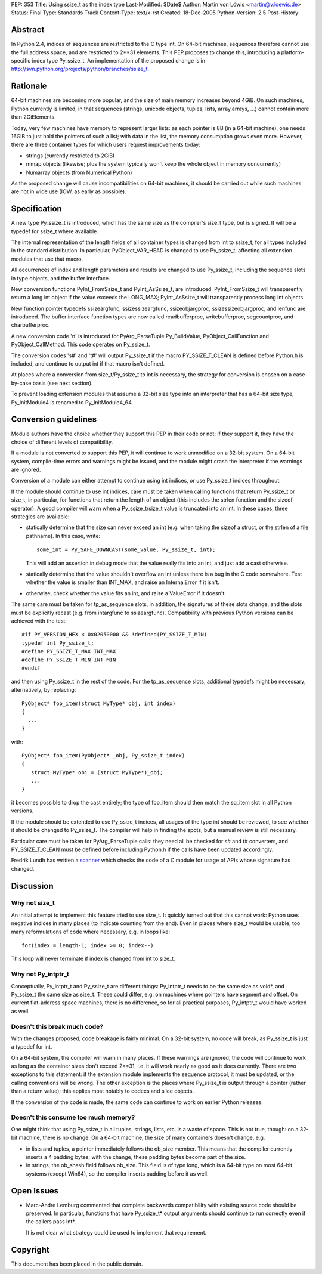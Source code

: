 PEP: 353
Title: Using ssize_t as the index type
Last-Modified: $Date$
Author: Martin von Löwis <martin@v.loewis.de>
Status: Final
Type: Standards Track
Content-Type: text/x-rst
Created: 18-Dec-2005
Python-Version: 2.5
Post-History:


Abstract
========

In Python 2.4, indices of sequences are restricted to the C type
int. On 64-bit machines, sequences therefore cannot use the full
address space, and are restricted to 2**31 elements. This PEP proposes
to change this, introducing a platform-specific index type
Py_ssize_t. An implementation of the proposed change is in
http://svn.python.org/projects/python/branches/ssize_t.


Rationale
=========

64-bit machines are becoming more popular, and the size of main memory
increases beyond 4GiB. On such machines, Python currently is limited,
in that sequences (strings, unicode objects, tuples, lists,
array.arrays, ...)  cannot contain more than 2GiElements.

Today, very few machines have memory to represent larger lists: as
each pointer is 8B (in a 64-bit machine), one needs 16GiB to just hold
the pointers of such a list; with data in the list, the memory
consumption grows even more.  However, there are three container types
for which users request improvements today:

* strings (currently restricted to 2GiB)
* mmap objects (likewise; plus the system typically
  won't keep the whole object in memory concurrently)
* Numarray objects (from Numerical Python)

As the proposed change will cause incompatibilities on 64-bit
machines, it should be carried out while such machines are not in wide
use (IOW, as early as possible).


Specification
=============

A new type Py_ssize_t is introduced, which has the same size as the
compiler's size_t type, but is signed. It will be a typedef for
ssize_t where available.

The internal representation of the length fields of all container
types is changed from int to ssize_t, for all types included in the
standard distribution.  In particular, PyObject_VAR_HEAD is changed to
use Py_ssize_t, affecting all extension modules that use that macro.

All occurrences of index and length parameters and results are changed
to use Py_ssize_t, including the sequence slots in type objects, and
the buffer interface.

New conversion functions PyInt_FromSsize_t and PyInt_AsSsize_t, are
introduced. PyInt_FromSsize_t will transparently return a long int
object if the value exceeds the LONG_MAX; PyInt_AsSsize_t will
transparently process long int objects.

New function pointer typedefs ssizeargfunc, ssizessizeargfunc,
ssizeobjargproc, ssizessizeobjargproc, and lenfunc are introduced. The
buffer interface function types are now called readbufferproc,
writebufferproc, segcountproc, and charbufferproc.

A new conversion code 'n' is introduced for PyArg_ParseTuple
Py_BuildValue, PyObject_CallFunction and PyObject_CallMethod.
This code operates on Py_ssize_t.

The conversion codes 's#' and 't#' will output Py_ssize_t
if the macro PY_SSIZE_T_CLEAN is defined before Python.h
is included, and continue to output int if that macro
isn't defined.

At places where a conversion from size_t/Py_ssize_t to
int is necessary, the strategy for conversion is chosen
on a case-by-case basis (see next section).

To prevent loading extension modules that assume a 32-bit
size type into an interpreter that has a 64-bit size type,
Py_InitModule4 is renamed to Py_InitModule4_64.


Conversion guidelines
=====================

Module authors have the choice whether they support this PEP in their
code or not; if they support it, they have the choice of different
levels of compatibility.

If a module is not converted to support this PEP, it will continue to
work unmodified on a 32-bit system.  On a 64-bit system, compile-time
errors and warnings might be issued, and the module might crash the
interpreter if the warnings are ignored.

Conversion of a module can either attempt to continue using int
indices, or use Py_ssize_t indices throughout.

If the module should continue to use int indices, care must be taken
when calling functions that return Py_ssize_t or size_t, in
particular, for functions that return the length of an object (this
includes the strlen function and the sizeof operator). A good compiler
will warn when a Py_ssize_t/size_t value is truncated into an int.
In these cases, three strategies are available:

*  statically determine that the size can never exceed an int
   (e.g. when taking the sizeof a struct, or the strlen of
   a file pathname). In this case, write::

     some_int = Py_SAFE_DOWNCAST(some_value, Py_ssize_t, int);

   This will add an assertion in debug mode that the value
   really fits into an int, and just add a cast otherwise.

*  statically determine that the value shouldn't overflow an
   int unless there is a bug in the C code somewhere. Test
   whether the value is smaller than INT_MAX, and raise an
   InternalError if it isn't.
*  otherwise, check whether the value fits an int, and raise
   a ValueError if it doesn't.

The same care must be taken for tp_as_sequence slots, in
addition, the signatures of these slots change, and the
slots must be explicitly recast (e.g. from intargfunc
to ssizeargfunc). Compatibility with previous Python
versions can be achieved with the test::

 #if PY_VERSION_HEX < 0x02050000 && !defined(PY_SSIZE_T_MIN)
 typedef int Py_ssize_t;
 #define PY_SSIZE_T_MAX INT_MAX
 #define PY_SSIZE_T_MIN INT_MIN
 #endif

and then using Py_ssize_t in the rest of the code. For
the tp_as_sequence slots, additional typedefs might
be necessary; alternatively, by replacing::

 PyObject* foo_item(struct MyType* obj, int index)
 {
   ...
 }

with::

 PyObject* foo_item(PyObject* _obj, Py_ssize_t index)
 {
    struct MyType* obj = (struct MyType*)_obj;
    ...
 }

it becomes possible to drop the cast entirely; the type
of foo_item should then match the sq_item slot in all
Python versions.

If the module should be extended to use Py_ssize_t indices, all usages
of the type int should be reviewed, to see whether it should be
changed to Py_ssize_t. The compiler will help in finding the spots,
but a manual review is still necessary.

Particular care must be taken for PyArg_ParseTuple calls:
they need all be checked for s# and t# converters, and
PY_SSIZE_T_CLEAN must be defined before including Python.h
if the calls have been updated accordingly.

Fredrik Lundh has written a scanner_ which checks the code
of a C module for usage of APIs whose signature has changed.

.. _scanner: http://svn.effbot.python-hosting.com/stuff/sandbox/python/ssizecheck.py


Discussion
==========

Why not size_t
--------------

An initial attempt to implement this feature tried to use
size_t. It quickly turned out that this cannot work: Python
uses negative indices in many places (to indicate counting
from the end). Even in places where size_t would be usable,
too many reformulations of code where necessary, e.g. in
loops like::

  for(index = length-1; index >= 0; index--)

This loop will never terminate if index is changed from
int to size_t.

Why not Py_intptr_t
-------------------

Conceptually, Py_intptr_t and Py_ssize_t are different things:
Py_intptr_t needs to be the same size as void*, and Py_ssize_t
the same size as size_t. These could differ, e.g. on machines
where pointers have segment and offset. On current flat-address
space machines, there is no difference, so for all practical
purposes, Py_intptr_t would have worked as well.

Doesn't this break much code?
-----------------------------

With the changes proposed, code breakage is fairly
minimal. On a 32-bit system, no code will break, as
Py_ssize_t is just a typedef for int.

On a 64-bit system, the compiler will warn in many
places. If these warnings are ignored, the code will
continue to work as long as the container sizes don't
exceed 2**31, i.e. it will work nearly as good as
it does currently. There are two exceptions to this
statement: if the extension module implements the
sequence protocol, it must be updated, or the calling
conventions will be wrong. The other exception is
the places where Py_ssize_t is output through a
pointer (rather than a return value); this applies
most notably to codecs and slice objects.

If the conversion of the code is made, the same code
can continue to work on earlier Python releases.

Doesn't this consume too much memory?
-------------------------------------

One might think that using Py_ssize_t in all tuples,
strings, lists, etc. is a waste of space. This is
not true, though: on a 32-bit machine, there is no
change. On a 64-bit machine, the size of many
containers doesn't change, e.g.

* in lists and tuples, a pointer immediately follows
  the ob_size member. This means that the compiler
  currently inserts a 4 padding bytes; with the
  change, these padding bytes become part of the size.
* in strings, the ob_shash field follows ob_size.
  This field is of type long, which is a 64-bit
  type on most 64-bit systems (except Win64), so
  the compiler inserts padding before it as well.

Open Issues
===========

* Marc-Andre Lemburg commented that complete backwards
  compatibility with existing source code should be
  preserved. In particular, functions that have
  Py_ssize_t* output arguments should continue to run
  correctly even if the callers pass int*.

  It is not clear what strategy could be used to implement
  that requirement.


Copyright
=========

This document has been placed in the public domain.
